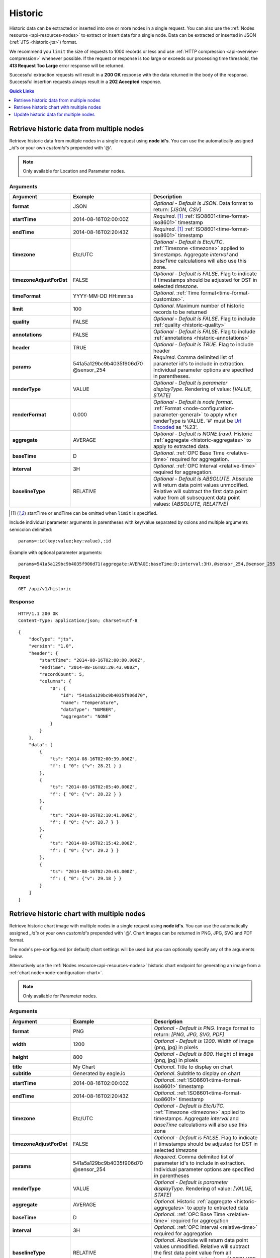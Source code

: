 .. _api-resources-historic:

Historic
=========

Historic data can be extracted or inserted into one or more nodes in a single request. You can also use the :ref:`Nodes resource <api-resources-nodes>` to extract or insert data for a single node. Data can be extracted or inserted in JSON (:ref:`JTS <historic-jts>`) format.

We recommend you ``limit`` the size of requests to 1000 records or less and use :ref:`HTTP compression <api-overview-compression>` whenever possible. If the request or response is too large or exceeds our processing time threshold, the **413 Request Too Large** error response will be returned.

Successful extraction requests will result in a **200 OK** response with the data returned in the body of the response. Successful insertion requests always result in a **202 Accepted** response.

.. contents:: Quick Links
    :depth: 1
    :local:

.. only:: not latex

    |

Retrieve historic data from multiple nodes
------------------------------------------
Retrieve historic data from multiple nodes in a single request using **node id's**. You can use the automatically assigned *_id's* or your own *customId's* prepended with '@'.

.. note:: 
    Only available for Location and Parameter nodes. 


Arguments
~~~~~~~~~

.. table::
    :class: table-fluid

    ========================    ========================    ===================================================================
    Argument                    Example                     Description
    ========================    ========================    ===================================================================
    **format**                  JSON                        *Optional - Default is JSON*. 
                                                            Data format to return: *[JSON, CSV]*

    **startTime**               2014-08-16T02:00:00Z        *Required*. [#f1]_
                                                            :ref:`ISO8601<time-format-iso8601>` timestamp

    **endTime**                 2014-08-16T02:20:43Z        *Required*. [#f1]_
                                                            :ref:`ISO8601<time-format-iso8601>` timestamp

    **timezone**                Etc/UTC                     *Optional - Default is Etc/UTC*. 
                                                            :ref:`Timezone <timezone>` applied to timestamps. 
                                                            Aggregate *interval* and *baseTime* calculations will also use 
                                                            this zone.

    **timezoneAdjustForDst**    FALSE                       *Optional - Default is FALSE*. 
                                                            Flag to indicate if timestamps should be adjusted for DST in
                                                            selected *timezone*.

    **timeFormat**              YYYY-MM-DD HH:mm:ss         *Optional*. 
                                                            :ref:`Time format<time-format-customize>`.

    **limit**                   100                         *Optional*. 
                                                            Maximum number of historic records to be returned

    **quality**                 FALSE                       *Optional - Default is FALSE*. 
                                                            Flag to include :ref:`quality <historic-quality>`

    **annotations**             FALSE                       *Optional - Default is FALSE*. 
                                                            Flag to include :ref:`annotations <historic-annotations>`

    **header**                  TRUE                        *Optional - Default is TRUE*. 
                                                            Flag to include header

    **params**                  541a5a129bc9b4035f906d70    *Required*. 
                                @sensor_254                 Comma delimited list of parameter id's to include in extraction.
                                                            Individual parameter options are specified in parentheses.

    | **renderType**            VALUE                       *Optional - Default is parameter displayType*. 
                                                            Rendering of value: *[VALUE, STATE]*

    | **renderFormat**          0.000                       *Optional - Default is node format*.
                                                            :ref:`Format <node-configuration-parameter-general>` to apply
                                                            when renderType is VALUE. '#' must be  
                                                            `Url Encoded <http://en.wikipedia.org/wiki/Percent-encoding>`_ 
                                                            as '%23'.

    | **aggregate**             AVERAGE                     *Optional - Default is NONE (raw)*. 
                                                            Historic :ref:`aggregate <historic-aggregates>` to apply to 
                                                            extracted data.

    | **baseTime**              D                           *Optional*. 
                                                            :ref:`OPC Base Time <relative-time>` required for aggregation.

    | **interval**              3H                          *Optional*. 
                                                            :ref:`OPC Interval <relative-time>` required for aggregation.

    | **baselineType**          RELATIVE                    *Optional - Default is ABSOLUTE*. 
                                                            Absolute will return data point values unmodified. Relative will 
                                                            subtract the first data point value from all subsequent data 
                                                            point values: *[ABSOLUTE, RELATIVE]*
    ========================    ========================    ===================================================================

.. [#f1] startTime or endTime can be omitted when ``limit`` is specified.


Include individual parameter arguments in parentheses with key/value separated by colons and multiple arguments semicolon delimited::
    
    params=:id(key:value;key:value),:id

Example with optional parameter arguments::

    params=541a5a129bc9b4035f906d71(aggregate:AVERAGE;baseTime:D;interval:3H),@sensor_254,@sensor_255


Request
~~~~~~~~

::

    GET /api/v1/historic

Response
~~~~~~~~

::
    
    HTTP/1.1 200 OK
    Content-Type: application/json; charset=utf-8

::
    
    {
        "docType": "jts",
        "version": "1.0",
        "header": {
            "startTime": "2014-08-16T02:00:00.000Z",
            "endTime": "2014-08-16T02:20:43.000Z",
            "recordCount": 5,
            "columns": {
                "0": {
                    "id": "541a5a129bc9b4035f906d70",
                    "name": "Temperature",
                    "dataType": "NUMBER",
                    "aggregate": "NONE"
                }
            }
        },
        "data": [
            { 
                "ts": "2014-08-16T02:00:39.000Z",
                "f": { "0": {"v": 28.21 } }
            },
            { 
                "ts": "2014-08-16T02:05:40.000Z",
                "f": { "0": {"v": 28.22 } }
            },
            { 
                "ts": "2014-08-16T02:10:41.000Z",
                "f": { "0": {"v": 28.7 } }
            },
            { 
                "ts": "2014-08-16T02:15:42.000Z",
                "f": { "0": {"v": 29.2 } }
            },
            { 
                "ts": "2014-08-16T02:20:43.000Z",
                "f": { "0": {"v": 29.18 } }
            }
        ]
    }

.. only:: not latex

    |




Retrieve historic chart with multiple nodes
--------------------------------------------
Retrieve historic chart image with multiple nodes in a single request using **node id's**. You can use the automatically assigned *_id's* or your own *customId's* prepended with '@'.
Chart images can be returned in PNG, JPG, SVG and PDF format. 

The node's pre-configured (or default) chart settings will be used but you can optionally specify any of the arguments below. 

Alternatively use the :ref:`Nodes resource<api-resources-nodes>` historic chart endpoint for generating an image from a :ref:`chart node<node-configuration-chart>`. 

.. note:: 
    Only available for Parameter nodes. 


Arguments
~~~~~~~~~

.. table::
    :class: table-fluid

    ========================    ========================    ===================================================================
    Argument                    Example                     Description
    ========================    ========================    ===================================================================
    **format**                  PNG                         *Optional - Default is PNG*. 
                                                            Image format to return: *[PNG, JPG, SVG, PDF]*

    **width**                   1200                        *Optional - Default is 1200*. 
                                                            Width of image (png, jpg) in pixels

    **height**                  800                         *Optional - Default is 800*. 
                                                            Height of image (png, jpg) in pixels

    **title**                   My Chart                    *Optional*. 
                                                            Title to display on chart

    **subtitle**                Generated by eagle.io       *Optional*.
                                                            Subtitle to display on chart

    **startTime**               2014-08-16T02:00:00Z        *Optional*.
                                                            :ref:`ISO8601<time-format-iso8601>` timestamp

    **endTime**                 2014-08-16T02:20:43Z        *Optional*.
                                                            :ref:`ISO8601<time-format-iso8601>` timestamp

    **timezone**                Etc/UTC                     *Optional - Default is Etc/UTC*. 
                                                            :ref:`Timezone <timezone>` applied to timestamps. 
                                                            Aggregate *interval* and *baseTime* calculations will also use 
                                                            this zone

    **timezoneAdjustForDst**    FALSE                       *Optional - Default is FALSE*. 
                                                            Flag to indicate if timestamps should be adjusted for DST in
                                                            selected *timezone*

    **params**                  541a5a129bc9b4035f906d70    *Required*. 
                                @sensor_254                 Comma delimited list of parameter id's to include in extraction.
                                                            Individual parameter options are specified in parentheses

    | **renderType**            VALUE                       *Optional - Default is parameter displayType*. 
                                                            Rendering of value: *[VALUE, STATE]*

    | **aggregate**             AVERAGE                     *Optional*. 
                                                            Historic :ref:`aggregate <historic-aggregates>` to apply to 
                                                            extracted data

    | **baseTime**              D                           *Optional*. 
                                                            :ref:`OPC Base Time <relative-time>` required for aggregation

    | **interval**              3H                          *Optional*. 
                                                            :ref:`OPC Interval <relative-time>` required for aggregation

    | **baselineType**          RELATIVE                    *Optional*. 
                                                            Absolute will return data point values unmodified. Relative will 
                                                            subtract the first data point value from all subsequent data 
                                                            point values: *[ABSOLUTE, RELATIVE]*
    ========================    ========================    ===================================================================


Include individual parameter arguments in parentheses with key/value separated by colons and multiple arguments semicolon delimited::
    
    params=:id(key:value;key:value),:id

Example with optional parameter arguments::

    params=541a5a129bc9b4035f906d71(aggregate:AVERAGE;baseTime:D;interval:3H),@sensor_254,@sensor_255


Request
~~~~~~~~

::

    GET /api/v1/historic/chart

Response
~~~~~~~~

::
    
    HTTP/1.1 200 OK
    Content-Type: application/json; charset=utf-8

.. only:: not latex

    .. image:: api_resources_historic_chart.jpg
        :scale: 50 %

    | 

.. only:: latex
    
    | 
    
    .. image:: api_resources_historic_chart.jpg


.. only:: not latex

    |



Update historic data for multiple nodes
----------------------------------------
Update historic data for one or more nodes by **id's**. You can use the automatically assigned *_id's* or your own *customId's* prepended with '@'.

.. note:: 
    Only available for Location and Parameter nodes. 
    Required API key permission: *Modify*


Arguments
~~~~~~~~~

.. table::
    :class: table-fluid

    =================   ========================    ======================================================================
    Argument            Example                     Description
    =================   ========================    ======================================================================
    **format**          JSON                        *Optional - Default is JSON*. 
                                                    Data format being inserted: *[JSON]*. (CSV support coming soon)

    **writeMode**       MERGE_OVERWRITE_EXISTING    *Optional - Default is MERGE_OVERWRITE_EXISTING*. 
                                                    See all available :ref:`write mode <historic-data-import-writemode>` 
                                                    options.

    **notifyOn**        LATEST_ONLY                 *Optional - Default is LATEST_ONLY*.
                                                    When to generate events, raise alarms and send notifications: 
                                                    *[ALL_NEWER, LATEST_ONLY, NONE]*.
                                                    ALL_NEWER: All events newer than parameter current value. 
                                                    LATEST_ONLY: Latest event newer than parameter current value.

    **params**          541a5a129bc9b4035f906d70    *Required*. [#f2]_
                        @sensor_254                 Comma delimited list of parameter _id's to include in extraction. 
                                                    Individual parameter options are specified in parentheses.

    | **columnIndex**   0                           *Required*. [#f2]_
                                                    Index of column in data to be associated with this parameter. 
    =================   ========================    ======================================================================
    
.. [#f2] params argument can be omitted if JTS Document contains headers

Include individual parameter arguments in parentheses with key/value separated by colons and multiple arguments semicolon delimited::
    
    params=:id(key:value;key:value),:id

Example with required parameter arguments::

    params=541a5a129bc9b4035f906d70(columnIndex:0),@sensor_254(columnIndex:1)


Request
~~~~~~~~

::

    PUT /api/v1/historic

::

    {
        "docType": "jts",
        "version": "1.0",
        "data": [
            { 
                "ts": "2014-09-17T07:30:00Z",
                "f": { "0": {"v": 25.05 }, "1": {"v": 44.6 } }
            },
            { 
                "ts": "2014-09-17T07:40:00Z",
                "f": { "0": {"v": 25.20 } }
            },
            { 
                "ts": "2014-09-17T07:50:00Z",
                "f": { "0": {"v": 25.14 }, "1": {"v": 45.21 } }
            }
        ]
    }

Response
~~~~~~~~

::
    
    HTTP/1.1 202 Accepted
    Content-Type: application/json; charset=utf-8

::
    
    {
        "status": {
            "code": 202,
            "message": "Operation accepted but not yet complete"
        }
    }

